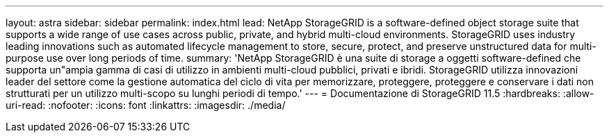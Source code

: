 ---
layout: astra 
sidebar: sidebar 
permalink: index.html 
lead: NetApp StorageGRID is a software-defined object storage suite that supports a wide range of use cases across public, private, and hybrid multi-cloud environments. StorageGRID uses industry leading innovations such as automated lifecycle management to store, secure, protect, and preserve unstructured data for multi-purpose use over long periods of time. 
summary: 'NetApp StorageGRID è una suite di storage a oggetti software-defined che supporta un"ampia gamma di casi di utilizzo in ambienti multi-cloud pubblici, privati e ibridi. StorageGRID utilizza innovazioni leader del settore come la gestione automatica del ciclo di vita per memorizzare, proteggere, proteggere e conservare i dati non strutturati per un utilizzo multi-scopo su lunghi periodi di tempo.' 
---
= Documentazione di StorageGRID 11.5
:hardbreaks:
:allow-uri-read: 
:nofooter: 
:icons: font
:linkattrs: 
:imagesdir: ./media/


